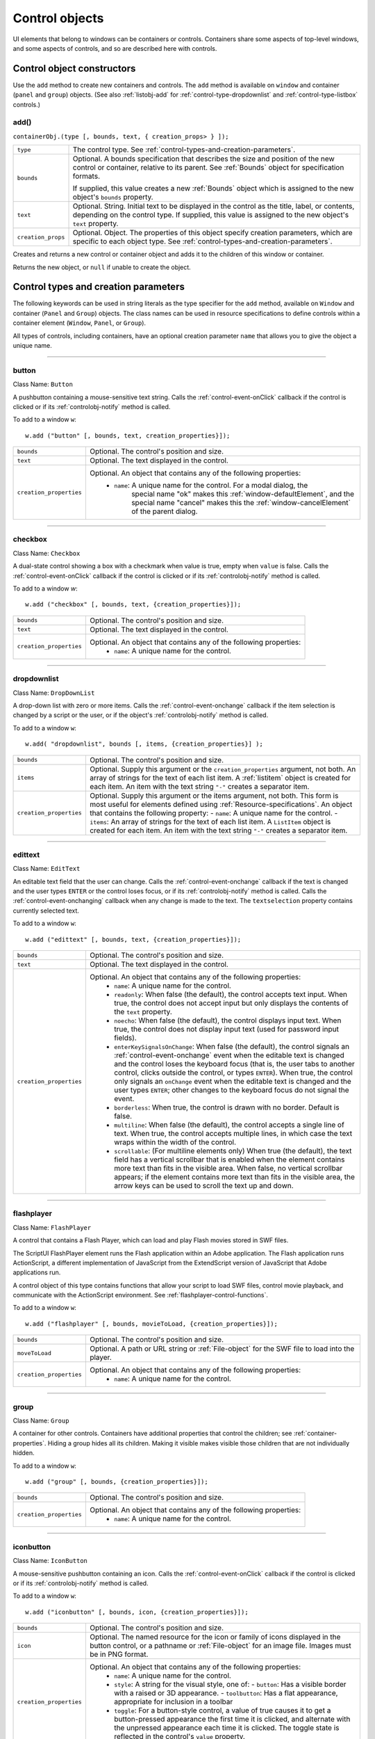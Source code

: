 .. _control-objects:

Control objects
===============
UI elements that belong to windows can be containers or controls. Containers
share some aspects of top-level windows, and some aspects of controls, and so
are described here with controls.

.. _control-object-constructors:

Control object constructors
---------------------------
Use the ``add`` method to create new containers and controls. The ``add`` method
is available on ``window`` and container (``panel`` and ``group``) objects.
(See also :ref:`listobj-add` for :ref:`control-type-dropdownlist` and :ref:`control-type-listbox` controls.)

add()
*****
``containerObj.(type [, bounds, text, { creation_props> } ]);``

==================  ============================================================================
``type``            The control type. See :ref:`control-types-and-creation-parameters`.
``bounds``          Optional. A bounds specification that describes the size and
                    position of the new control or container, relative to its parent.
                    See :ref:`Bounds` object for specification formats.

                    If supplied, this value creates a new :ref:`Bounds` object which is assigned
                    to the new object's ``bounds`` property.
``text``            Optional. String. Initial text to be displayed in the control as the
                    title, label, or contents, depending on the control type. If supplied, this
                    value is assigned to the new object's ``text`` property.
``creation_props``  Optional. Object. The properties of this object specify
                    creation parameters, which are specific to each object type. See
                    :ref:`control-types-and-creation-parameters`.
==================  ============================================================================

Creates and returns a new control or container object and adds it to the
children of this window or container.

Returns the new object, or ``null`` if unable to create the object.

.. _control-types-and-creation-parameters:

Control types and creation parameters
-------------------------------------
The following keywords can be used in string literals as the type specifier for
the ``add`` method, available on
``Window`` and container (``Panel`` and ``Group``) objects. The class names can
be used in resource specifications to define controls within a container element
(``Window``, ``Panel``, or ``Group``).

All types of controls, including containers, have an optional creation parameter ``name``
that allows you to give the object a unique name.

--------------------------------------------------------------------------------

.. _control-type-button:

button
******
Class Name: ``Button``

A pushbutton containing a mouse-sensitive text string. Calls the
:ref:`control-event-onClick` callback if the control is clicked or if its
:ref:`controlobj-notify` method is called.

To add to a window ``w``::

  w.add ("button" [, bounds, text, creation_properties}]);

=======================  ======================================================================================
``bounds``               Optional. The control's position and size.
``text``                 Optional. The text displayed in the control.
``creation_properties``  Optional. An object that contains any of the following properties:
                           - ``name``: A unique name for the control. For a modal dialog, the
                                       special name "ok" makes this :ref:`window-defaultElement`, and the
                                       special name "cancel" makes this the :ref:`window-cancelElement` of the
                                       parent dialog.
=======================  ======================================================================================

--------------------------------------------------------------------------------

.. _control-type-checkbox:

checkbox
********
Class Name: ``Checkbox``

A dual-state control showing a box with a checkmark when value is
true, empty when ``value`` is false. Calls the :ref:`control-event-onClick` callback if the
control is clicked or if its :ref:`controlobj-notify` method is called.

To add to a window `w`::

  w.add ("checkbox" [, bounds, text, {creation_properties}]);

=======================  ======================================================================================
``bounds``               Optional. The control's position and size.
``text``                 Optional. The text displayed in the control.
``creation_properties``  Optional. An object that contains any of the following properties:
                           - ``name``: A unique name for the control.
=======================  ======================================================================================

--------------------------------------------------------------------------------

.. _control-type-dropdownlist:

dropdownlist
************
Class Name: ``DropDownList``

A drop-down list with zero or more items. Calls the :ref:`control-event-onchange`
callback if the item selection is changed by a script or the user, or if
the object's :ref:`controlobj-notify` method is called.

To add to a window ``w``::

  w.add( "dropdownlist", bounds [, items, {creation_properties}] );

=======================  ======================================================================================
``bounds``               Optional. The control's position and size.
``items``                Optional. Supply this argument or the
                         ``creation_properties`` argument, not both. An array of strings
                         for the text of each list item.
                         A :ref:`listitem` object is created for each item.
                         An item with the text string ``"-"`` creates a separator item.
``creation_properties``  Optional. Supply this argument or the items argument, not both. This form is most useful
                         for elements defined using :ref:`Resource-specifications`.
                         An object that contains the following property:
                         - ``name``: A unique name for the control.
                         - ``items``: An array of strings for the text of each list item. A
                         ``ListItem`` object is created for each item. An item with the
                         text string ``"-"`` creates a separator item.
=======================  ======================================================================================

--------------------------------------------------------------------------------

.. _control-type-edittext:

edittext
********
Class Name: ``EditText``

An editable text field that the user can change. Calls the :ref:`control-event-onchange`
callback if the text is changed and the user types ``ENTER`` or the control
loses focus, or if its :ref:`controlobj-notify` method is called. Calls the :ref:`control-event-onchanging`
callback when any change is made to the text. The ``textselection``
property contains currently selected text.

To add to a window ``w``::

  w.add ("edittext" [, bounds, text, {creation_properties}]);

=======================  ======================================================================================
``bounds``               Optional. The control's position and size.
``text``                 Optional. The text displayed in the control.
``creation_properties``  Optional. An object that contains any of the following properties:
                           - ``name``: A unique name for the control.
                           - ``readonly``: When false (the default), the control accepts text
                             input. When true, the control does not accept input but only
                             displays the contents of the ``text`` property.
                           - ``noecho``: When false (the default), the control displays input
                             text. When true, the control does not display input text
                             (used for password input fields).
                           - ``enterKeySignalsOnChange``: When false (the default), the
                             control signals an :ref:`control-event-onchange` event when the editable text is
                             changed and the control loses the keyboard focus (that is,
                             the user tabs to another control, clicks outside the control, or
                             types ``ENTER``). When true, the control only signals an
                             ``onChange`` event when the editable text is changed and the
                             user types ``ENTER``; other changes to the keyboard focus do
                             not signal the event.
                           - ``borderless``: When true, the control is drawn with no
                             border. Default is false.
                           - ``multiline``: When false (the default), the control accepts a
                             single line of text. When true, the control accepts multiple
                             lines, in which case the text wraps within the width of the
                             control.
                           - ``scrollable``: (For multiline elements only) When true (the
                             default), the text field has a vertical scrollbar that is enabled
                             when the element contains more text than fits in the visible
                             area. When false, no vertical scrollbar appears; if the element
                             contains more text than fits in the visible area, the arrow
                             keys can be used to scroll the text up and down.
=======================  ======================================================================================

--------------------------------------------------------------------------------

.. _control-type-flashplayer:

flashplayer
***********
Class Name: ``FlashPlayer``

A control that contains a Flash Player, which can load and play Flash
movies stored in SWF files.

The ScriptUI FlashPlayer element runs the Flash application within an
Adobe application. The Flash application runs ActionScript, a
different implementation of JavaScript from the ExtendScript
version of JavaScript that Adobe applications run.

A control object of this type contains functions that allow your script
to load SWF files, control movie playback, and communicate with the
ActionScript environment. See :ref:`flashplayer-control-functions`.

To add to a window ``w``::

  w.add ("flashplayer" [, bounds, movieToLoad, {creation_properties}]);

=======================  ======================================================================================
``bounds``               Optional. The control's position and size.
``moveToLoad``           Optional. A path or URL string or :ref:`File-object` for the SWF file to load into the player.
``creation_properties``  Optional. An object that contains any of the following properties:
                           - ``name``: A unique name for the control.
=======================  ======================================================================================

--------------------------------------------------------------------------------

.. _control-type-group:

group
*****
Class Name: ``Group``

A container for other controls. Containers have additional properties
that control the children; see :ref:`container-properties`.
Hiding a group hides all its children. Making it visible makes visible
those children that are not individually hidden.

To add to a window ``w``::

  w.add ("group" [, bounds, {creation_properties}]);

=======================  ==================================================================
``bounds``               Optional. The control's position and size.
``creation_properties``  Optional. An object that contains any of the following properties:
                           - ``name``: A unique name for the control.
=======================  ==================================================================

--------------------------------------------------------------------------------

.. _control-type-iconbutton:

iconbutton
**********
Class Name: ``IconButton``

A mouse-sensitive pushbutton containing an icon. Calls the :ref:`control-event-onClick`
callback if the control is clicked or if its :ref:`controlobj-notify` method is called.

To add to a window ``w``::

  w.add ("iconbutton" [, bounds, icon, {creation_properties}]);

=======================  ======================================================================================
``bounds``               Optional. The control's position and size.
``icon``                 Optional. The named resource for the icon or family of
                         icons displayed in the button control, or a pathname or :ref:`File-object`
                         for an image file. Images must be in PNG format.
``creation_properties``  Optional. An object that contains any of the following properties:
                           - ``name``: A unique name for the control.
                           - ``style``: A string for the visual style, one of:
                             - ``button``: Has a visible border with a raised or 3D appearance.
                             - ``toolbutton``: Has a flat appearance, appropriate for inclusion in a toolbar
                           - ``toggle``: For a button-style control, a value of true causes it
                             to get a button-pressed appearance the first time it is
                             clicked, and alternate with the unpressed appearance each
                             time it is clicked. The toggle state is reflected in the control's
                             ``value`` property.
=======================  ======================================================================================

--------------------------------------------------------------------------------

.. _control-type-image:

image
*****
Class Name: ``Image``

Displays an icon or image.

To add to a window ``w``::

  w.add ("image" [, bounds, icon, {creation_properties}]);

=======================  ======================================================================================
``bounds``               Optional. The control's position and size.
``icon``                 Optional. The named resource for the icon or family of
                         icons displayed in the button control, or a pathname or :ref:`File-object`
                         for an image file. Images must be in PNG format.
``creation_properties``  Optional. An object that contains the following properties:
                           - ``name``: A unique name for the control.
=======================  ======================================================================================

--------------------------------------------------------------------------------

.. _control-type-item:

item
****
Class Name: ``Array of ListItem``

The choice items in a list box or drop-down list. The objects are
created when items are specified on creation of the parent list
object, or afterward using the list control's :ref:`listobj-add` method.

Items in a drop-down list can be of type ``separator``, in which case
they cannot be selected, and are shown as a horizontal line.

Item objects have these properties which are not found in other
controls:

- :ref:`controlobj-checked`
- :ref:`controlobj-expanded`
- :ref:`controlobj-image`
- :ref:`controlobj-index`
- :ref:`controlobj-selected`

--------------------------------------------------------------------------------

.. _control-type-listbox:

listbox
*******
Class Name: ``ListBox``

A list box with zero or more items. Calls the :ref:`control-event-onChange` callback if the
item selection is changed by a script or the user, or if the object's
:ref:`controlobj-notify` method is called. A double click on an item selects that item
and calls the :ref:`control-event-ondoubleclick` callback.

To add to a window ``w``::

  w.add ("listbox", bounds [, items, {creation_properties}]);

=======================  ======================================================================================
``bounds``               Optional. The control's position and size.
``items``                Optional. An array of strings for the text of each list item.
                         A :ref:`listitem` object is created for each item. Supply this argument,
                         or the items property in ``creation_properties``, not both.
``creation_properties``  Optional. An object that contains any of the following properties:
                           - ``name``: A unique name for the control.
                           - ``multiselect``: When false (the default), only one item can be
                           - ``selected``. When true, multiple items can be selected.
                           - ``items``: An array of strings for the text of each list item. A
                             :ref:`listitem` object is created for each item. An item with the
                             text string ``"-"`` creates a separator item. Supply this
                             property, or the ``items`` argument, not both. This form is most
                             useful for elements defined using :ref:`Resource-specifications`.
                           - ``numberOfColumns``: A number of columns in which to display
                             the items; default is 1. When there are multiple columns,
                             each :ref:`listitem` object represents a single selectable row. Its
                             :ref:`controlobj-text` and :ref:`controlobj-image` values supply the label
                             for the first column, and the ``controlobj-subitems`` property specifies
                             labels for additional columns.
                           - ``showHeaders``: True to display column titles.
                           - ``columnWidths``: An array of numbers for the preferred width
                             in pixels of each column.
                           - ``columnTitles``: A corresponding array of strings for the title
                             of each column, to be shown if ``showHeaders`` is true.
=======================  ======================================================================================

--------------------------------------------------------------------------------

.. _control-type-panel:

panel
*****
Class Name: ``Panel``

A container for other types of controls, with an optional frame.
Containers have additional properties that control the children; see
:ref:`container-properties`. Hiding a panel hides all its
children. Making it visible makes visible those children that are not
individually hidden.

To add to a window ``w``::

  w.add ("panel" [, bounds, text, {creation_properties}]);

=======================  ==================================================================
``bounds``               Optional. The element's position and size.
                         A panel whose width is 0 appears as a vertical line.
                         A panel whose height is 0 appears as a horizontal line.
``text``                 Optional. The text displayed in the border of the panel.
``creation_properties``  Optional. An object that contains any of the following properties:
                           - ``name``: A unique name for the control.
                           - ``borderStyle``: A string that specifies the appearance of the
                             border drawn around the panel. One of ``black``, ``etched``,
                             ``gray``, ``raised`` or ``sunken``. Default is ``etched``.
                           - ``subPanelCoordinates``: When true, this panel automatically
                             adjusts the positions of its children for compatability with
                             Photoshop CS. Default is false, meaning that the panel does
                             not adjust the positions of its children, even if the parent
                             window has automatic adjustment enabled.
=======================  ==================================================================

.. _control-type-progressbar:

progressbar
***********
Class Name: ``Progressbar``

A horizontal rectangle that shows progress of an operation. All
``progressbar`` controls have a horizontal orientation. The ``value``
property contains the current position of the progress indicator; the
default is 0. There is a ``minvalue`` property, but it is always 0; attempts
to set it to a different value are silently ignored.

To add to a window ``w``::

  w.add ("progressbar" [, bounds, value, minvalue, maxvalue, creation_properties}]);

=======================  =======================================================================
``bounds``               Optional. The control's position and size.
``value``                Optional. The initial position of the progress indicator. Default is 0.
``minvalue``             Optional. The minimum value that the ``value``
                         property can be set to. Default is 0. Together with ``maxvalue``,
                         defines the range.
``maxvalue``             Optional. The maximum value that the ``value``
                         property can be set to. Default is 100. Together with ``minvalue``,
                         defines the range.
``creation_properties``  Optional. An object that contains the following property:
                           - ``name``: A unique name for the control.
=======================  =======================================================================

--------------------------------------------------------------------------------

.. _control-type-radiobutton:

radiobutton
***********
Class Name: ``RadioButton``

A dual-state control, grouped with other radiobuttons, of which only
one can be in the selected state. Shows the selected state when
``value`` is true, empty when value is false. Calls the :ref:`control-event-onClick`
callback if the control is clicked or if its :ref:`controlobj-notify` method
is called.

All radiobuttons in a group must be created sequentially, with no
intervening creation of other element types. Only one ``radiobutton``
in a group can be set at a time; setting a different ``radiobutton``
unsets the original one.

To add to a window ``w``::

  w.add ("radiobutton" [, bounds, text, {creation_properties}]);

=======================  ==================================================================
``bounds``               Optional. The element's position and size.
``text``                 Optional. The text displayed in the control.
``creation_properties``  Optional. An object that contains any of the following properties:
                           - ``name``: A unique name for the control.
=======================  ==================================================================

--------------------------------------------------------------------------------

.. _control-type-scrollbar:

scrollbar
*********
Class Name: ``Scrollbar``

A scrollbar with a draggable scroll indicator and stepper buttons to
move the indicator. The ``scrollbar`` control has a horizontal
orientation if the ``width`` is greater than the ``height`` at creation time,
or vertical if its ``height`` is greater than its ``width``.

Calls the :ref:`control-event-onChange` callback after the position of the indicator is
changed or if its :ref:`controlobj-notify` method is called. Calls the :ref:`control-event-onchanging`
callback repeatedly while the user is moving the indicator.

=======================  =======================================================================
``value``                Contains the current position of the scrollbar's indicator
                         within the scrolling area, within the range of ``minvalue`` and ``maxvalue``.
``stepdelta``            Determines the scrolling unit for the up or down arrow. Default is 1.
``jumpdelta``            Determines the scrolling unit for a jump (as when the bar is clicked
                         outside the indicator or arrows); default is 20% of the range between
                         ``minvalue`` and ``maxvalue``.
=======================  =======================================================================

To add to a window ``w``::

  w.add ("scrollbar" [, bounds, value, minvalue, maxvalue, {creation_properties}]);

=======================  =======================================================================
``bounds``               Optional. The control's position and size.
``value``                Optional. The initial position of the scroll indicator. Default is 0.
``minvalue``             Optional. The minimum value that the ``value``
                         property can be set to. Default is 0. Together with ``maxvalue``,
                         defines the scrolling range.
``maxvalue``             Optional. The maximum value that the ``value``
                         property can be set to. Default is 100. Together with ``minvalue``,
                         defines the scrolling range.
``creation_properties``  Optional. An object that contains the following property:
                           - ``name``: A unique name for the control.
=======================  =======================================================================

--------------------------------------------------------------------------------

.. _control-type-slider:

slider
******
Class Name: ``Slider``

A slider with a moveable position indicator. All ``slider`` controls have
a horizontal orientation. Calls the :ref:`control-event-onChange` callback after the
position of the indicator is changed or if its :ref:`controlobj-notify` method is called.
Calls the onChanging callback repeatedly while the user is moving
the indicator.

The ``value`` property contains the current position of the indicator
within the range of ``minvalue`` and ``maxvalue``.

To add to a window ``w``::

  w.add ("slider" [, bounds, value, minvalue, maxvalue, {creation_properties}]);

=======================  =======================================================================
``bounds``               Optional. The control's position and size.
``value``                Optional. The initial position of the scroll indicator. Default is 0.
``minvalue``             Optional. The minimum value that the ``value``
                         property can be set to. Default is 0. Together with ``maxvalue``,
                         defines the range.
``maxvalue``             Optional. The maximum value that the ``value``
                         property can be set to. Default is 100. Together with ``minvalue``,
                         defines the range.
``creation_properties``  Optional. An object that contains the following property:
                           - ``name``: A unique name for the control.
=======================  =======================================================================

--------------------------------------------------------------------------------

.. _control-type-statictext:

statictext
**********
Class Name: ``StaticText``

A text field that the user cannot change.

To add to a window ``w``::

  w.add ("statictext" [, bounds, text, {creation_properties}]);

=======================  ==================================================================
``bounds``               Optional. The element's position and size.
``text``                 Optional. The text displayed in the control.
``creation_properties``  Optional. An object that contains any of the following properties:
                           - ``name``: A unique name for the control.
                           - ``multiline``: When false (the default), the control displays a
                             single line of text. When true, the control displays multiple
                             lines, in which case the text wraps within the width of the
                             control.
                           - ``scrolling``: When false (the default), the displayed text
                             cannot be scrolled. When true, the displayed text can be
                             vertically scrolled using scrollbars; this case implies
                             ``multiline`` is true.
                           - ``truncate``: If ``middle`` or ``end``, defines where to remove
                             characters from the text and replace them with an ellipsis if
                             the specified title does not fit within the space reserved for
                             it. If ``none``, and the text does not fit, characters are removed
                             from the end, without any replacement ellipsis character.
=======================  ==================================================================

--------------------------------------------------------------------------------

.. _control-type-tab:

tab
***
Class Name: ``Tab``

A container for other types of controls. Differs from a :ref:`control-type-panel` element
in that is must be a direct child of a :ref:`control-type-tabbedpanel` element, the title is
shown in the selection tab, and it does not have a script-definable
border. The currently active tab is the value of the parent's
``selection`` property.

Containers have additional properties that control the children; see
:ref:`container-properties`. Hiding a panel hides all its
children. Making it visible makes visible those children that are not
individually hidden.

To add a tab to a tabbed panel ``t`` in window ``w``::

  w.t.add ("tab" [, bounds, text, {creation_properties}]);

=======================  ==================================================================
``bounds``               Not used, pass ``undefined``. The size and position is determined by the parent.
``text``                 Optional. The text displayed in the tab.
``creation_properties``  Optional. An object that contains any of the following properties:
                           - ``name``: A unique name for the control.
=======================  ==================================================================

--------------------------------------------------------------------------------

.. _control-type-tabbedpanel:

tabbedpanel
***********
Class Name: ``TabbedPanel``

A container for selectable :ref:`control-type-tab` containers. Differs from a :ref:`control-type-panel`
element in that it can contain only :ref:`control-type-tab` elements as direct children.

Containers have additional properties that control the children; see
:ref:`container-properties`. Hiding a panel hides all its
children. Making it visible makes visible those children that are not
individually hidden.

The selected `tab` child is the value of the parent's ``selection``
property. One and only one of the ``tab`` children must be selected;
selecting one deselects the others. When the value of the ``selection``
property changes, either by a user selecting a different tab, or by a
script setting the property, the ``tabbedpanel`` receives an
ref:`control-event-onChange` notification.

To add to a window ``w``::

  w.add ("tabbedpanel" [, bounds, text, {creation_properties}]);

=======================  ==================================================================
``bounds``               Optional. The element's position and size. This determines the sizes
                         and positions of the tab children.
``text``                 Ignored.
``creation_properties``  Optional. An object that contains any of the following properties:
                           - ``name``: A unique name for the control.
=======================  ==================================================================

--------------------------------------------------------------------------------

.. _control-type-treeview:

treeview
********
Class Name: ``TreeView``

A hierarchical list whose items can contain child items. Items at any
level of the tree can be individually selected. Calls the :ref:`control-event-onChange`
callback if the item selection is changed by a script or the user, or if
the object's :ref:`controlobj-notify` method is called.

To add to a window ``w``::

  w.add ("treeview" [, bounds, items, {creation_properties}])

=======================  ======================================================================================
``bounds``               Optional. The control's position and size.
``items``                Optional. An array of strings for the text of each top-level
                         list item. A :ref:`listitem` object is created for each item. An item
                         with the type node can contain child items. Supply this
                         argument, or the ``items`` property in ``creation_properties``, not both.
``creation_properties``  Optional. An object that contains any of the following properties:
                           - ``name``: A unique name for the control.
                           - ``items``: An array of strings for the text of each top-level list
                             item. A :ref:`listitem` object is created for each item. An item
                             with the type ``node``` can contain child items. Supply this
                             property, or the ``items`` argument, not both. This form is most
                             useful for elements defined using :ref:`Resource-specifications`.
=======================  ======================================================================================

.. _control-object-properties:

Control object properties
-------------------------
The following table shows the properties of ScriptUI control elements. Some values apply only to controls
of particular types, as indicated. See Container properties for properties that apply to container elements
(controls of type panel, tabbedpanel, tab, and group).

--------------------------------------------------------------------------------

.. _controlobj-active:

active
*******
Type: ``Boolean``

When true, the object is active, false otherwise. Set to true to make a
given control or dialog active.

- A modal dialog that is visible is by definition the active dialog.
- An active palette is the front-most window.
- An active control is the one with focus-that is, the one that
  accepts keystrokes, or in the case of a :ref:`Button`, be selected when
  the user types ENTER in Windows, or presses the spacebar in Mac
  OS.

--------------------------------------------------------------------------------

.. _controlobj-alignment:

alignment
*********
Type: ``String or Array of 2 Strings``

Applies to child elements of a container. If defined, this value
overrides the ``alignChildren`` setting for the parent container.

For a single string value, allowed values depend on the ``orientation``
value in the parent container. For ``orientation = 'row'``:

  ======= ================
  top     center (default)
  bottom  fill
  ======= ================

For ``orientation = 'column'``:

  ======= ================
  left    center (default)
  right   fill
  ======= ================

For ``orientation = 'stack'``:

  ======= ================
  top     right
  bottom  center (default)
  left    fill
  ======= ================

For an array value, the first string element defines the horizontal
alignment and the second element defines the vertical alignment.
The horizontal alignment value must be one of ``left``, ``right``, ``center``
or ``fill``. The vertical alignment value must be one of ``top``, ``bottom``, ``center``,
or ``fill``.

Values are not case sensitive.

--------------------------------------------------------------------------------

.. _controlobj-bounds:

bounds
******
Type: ``Bounds``

A :ref:`Bounds` object describing the boundaries of the element, in screen
coordinates for Window elements, and parent-relative coordinates for
child elements (compare :ref:`controlobj-windowBounds`). For windows, the bounds
refer only to the window's content region.

Setting an element's ``size`` or ``location`` changes its ``bounds`` property,
and vice-versa.

--------------------------------------------------------------------------------

.. _controlobj-characters:

characters
**********
Type: ``Number``

Used by the :ref:`LayoutManager-object` to determine the default
:ref:`controlobj-preferredSize` for a :ref:`StaticText` or :ref:`EditText` control. The control will be made wide enough to display the given number of `X` characters in
the font used by the control. Setting this property is the best way to
reserve space in a control for a maximum number of characters to
display.

--------------------------------------------------------------------------------

.. _controlobj-checked:

checked
*******
Type: ``Boolean``

For :ref:`listitem` objects only. When true, the item is marked with the
platform-appropriate checkmark. When false, no checkmark is drawn,
but space is reserved for it in the left margin, so that the item lines up
with other checkable items. When ``undefined``, no space is reserved
for a checkmark.

--------------------------------------------------------------------------------

.. _controlobj-columns:

columns
*******
Type: ``Object``

For :ref:`control-type-listbox` objects only. A JavaScript object with two read-only
properties whose values are set by the creation parameters:

===================  ======================================================
``titles``           An array of column title strings, whose length matches
                     the number of columns specified at creation.
``preferredWidths``  An array of column widths, whose length
                     matches the number of columns specified at creation.
===================  ======================================================

--------------------------------------------------------------------------------

.. _controlobj-enabled:

enabled
*******
Type: ``Boolean``

When true, the control is enabled, meaning that it accepts input.
When false, control elements do not accept input, and all types of
elements have a dimmed appearance. A disabled :ref:`listitem` is not
selectable in a :ref:`control-type-listbox`, :ref:`control-type-dropdownlist` or :ref:`control-type-treeview` list.

--------------------------------------------------------------------------------

.. _controlobj-expanded:

expanded
********
Type: ``Boolean``

For :ref:`listitem` objects of type ``node`` in :ref:`control-type-treeview` list controls. When true,
the item is in the expanded state and its children are shown, when
false, it is collapsed and children are hidden.

--------------------------------------------------------------------------------

.. _controlobj-graphics:

graphics
********
Type: ``Object``

A :ref:`ScriptUIGraphics-object` that can be used to customize the control's
appearance, in response to the :ref:`control-event-ondraw` event.

--------------------------------------------------------------------------------

.. _controlobj-helpTip:

helpTip
*******
Type: ``String``

A brief help message (also called a *tool tip*) that is displayed in a small
floating window when the mouse cursor hovers over a user-interface
control element. Set to an empty string or ``null`` to remove help text.

--------------------------------------------------------------------------------

.. _controlobj-icon:

icon
****
Type: ``String or File``

Deprecated. Use :ref:`image` instead.

--------------------------------------------------------------------------------

.. _controlobj-image:

image
*****
Type: ``Object``

A :ref:`ScriptUIImage-object`, or the name of an icon resource, or the
pathname or :ref:`File-object` for a file that contains a platform-specific
image in PNG or JPEG format, or for a shortcut or alias to such a file.

- For an :ref:`IconButton`, the icon appears as the content of the button.
- For an :ref:`Image`, the image is the entire content of the image element.
- For a :ref:`listitem`, the image is displayed to the left of the text.

  If the parent is a multi-column :ref:`control-type-listbox`, this is the display image
  for the label in the first column, and labels for further columns are
  specified in the :ref:`controlobj-subitems` array.
  See :ref:`creating-multi-column-lists`.

--------------------------------------------------------------------------------

.. _controlobj-indent:

indent
******
Type: ``Number``

A number of pixels by which to indent the element during automatic
layout. Applies for ``column`` orientation and ``left`` alignment, or ``row``
orientation and ``top`` alignment.

--------------------------------------------------------------------------------

.. _controlobj-index:

index
*****
Type: ``Number``

For :ref:`listitem` objects only. The index of this item in the ``items``
collection of its parent list control. Read only.

--------------------------------------------------------------------------------

.. _controlobj-items:

items
*****
Type: ``Array of Object``

For a list object (:ref:`control-type-listbox`, :ref:`control-type-dropdownlist` or :ref:`control-type-treeview` list), a collection
of :ref:`listitem` objects for the items in the list. Access by 0-based index. To
obtain the number of items in the list, use ``items.length``. Read only.

--------------------------------------------------------------------------------

.. _controlobj-itemSize:

itemSize
********
Type: ``Dimension``

For a list object (:ref:`control-type-listbox`, :ref:`control-type-dropdownlist` or :ref:`control-type-treeview` list),
a :ref:`Dimension` object describing the width and height in pixels of each item in the
list. Used by auto-layout to determine the ``preferredSize`` of the list,
if not otherwise specified.

If not set explicitly, the size of each item is set to match the largest
height and width among all items in the list

--------------------------------------------------------------------------------

.. _controlobj-jumpdelta:

jumpdelta
*********
Type: ``Number``

The amount to increment or decrement a :ref:`Scrollbar` indicator's
position when the user clicks ahead or behind the moveable element.
Default is 20% of the range between the maxvalue and minvalue
property values.

--------------------------------------------------------------------------------

.. _controlobj-justify:

justify
*******
Type: ``String``

The justification of text in static text and edit text controls. One of:

- left (default)
- center
- right

.. note:: Justification only works if the value is set on creation, using a
  resource specification or creation parameters.

--------------------------------------------------------------------------------

.. _controlobj-location:

location
********
Type: ``Point``

A :ref:`Point` object describing the location of the element as an array, ``[x, y]``,
representing the coordinates of the upper left corner of the
element. These are screen coordinates for ``Window`` elements, and
parent-relative coordinates for other elements.

The ``location`` is defined as ``[bounds.x, bounds.y]``. Setting an
element's ``location`` changes its ``bounds`` property, and vice-versa. By
default, ``location`` is ``undefined`` until the parent container's layout
manager is invoked.

--------------------------------------------------------------------------------

.. _controlobj-maximumSize:

maximumSize
***********
Type: ``Dimension``

A :ref:`Dimension` object that specifies the maximum height and width for
an element.

The default is 50 pixels less than the screen size in each dimension. In
Windows, this can occupy the entire screen; you must define a ``maximumSize``
to be large enough for your intended usage.

--------------------------------------------------------------------------------

.. _controlobj-minimumSize:

minimumSize
***********
Type: ``Dimension``

A :ref:`Dimension` object that specifies the minimum height and width for
an element. Default is ``[0,0]``.

--------------------------------------------------------------------------------

.. _controlobj-maxvalue:

maxvalue
********
Type: ``Number``

The maximum value that the ``value`` property can have.

If ``maxvalue`` is reset less than ``value``, ``value`` is reset to ``maxvalue``.
If ``maxvalue`` is reset less than ``minvalue``, ``minvalue`` is reset to ``maxvalue``.

--------------------------------------------------------------------------------

.. _controlobj-minvalue:

minvalue
********
Type: ``Number``

The minimum value that the ``value`` property can have.

If ``minvalue`` is reset greater than ``value``, ``value`` is reset to ``minvalue``.
If ``minvalue`` is reset greater than ``maxvalue``, ``maxvalue`` is reset to ``minvalue``.

--------------------------------------------------------------------------------

.. _controlobj-parent:

parent
******
Type: ``Object``

The immediate parent object of this element. Read only.

--------------------------------------------------------------------------------

.. _controlobj-preferredSize:

preferredSize
*************
Type: ``Dimension``

A :ref:`Dimension` object used by layout managers to determine the best
size for each element. If not explicitly set by a script, value is
established by the user-interface framework in which ScriptUI is
employed, and is based on such attributes of the element as its text,
font, font size, icon size, and other user-interface framework-specific
attributes.

A script can explicitly set ``preferredSize`` before the layout manager
is invoked in order to establish an element size other than the default.
To set a specific value for only one dimension, specify the other
dimension as -1.

--------------------------------------------------------------------------------

.. _controlobj-properties:

properties
**********
Type: ``Object``

An object that contains one or more creation properties of the
element (properties used only when the element is created).

--------------------------------------------------------------------------------

.. _controlobj-selected:

selected
********
Type: ``Boolean``

For :ref:`listitem` objects only. When true, the item is part of the ``selection``
for its parent list. When false, the item is not selected. Set
to true to select this item in a single-selection list, or to add it to the
selection array for a multi-selection list.

--------------------------------------------------------------------------------

.. _controlobj-selection-listbox:

selection
*********
(For ListBox only)

Type: ``Array of ListItem``

For a :ref:`control-type-listbox`, an array of :ref:`listitem` objects for the current selection in a
multi-selection list. Setting this value causes the selected item to be
highlighted and to be scrolled into view if necessary. If no items are
selected, the value is ``null``. Set to ``null`` to deselect all items.

The value can also change because the user clicked or double-clicked
an item, or because an item was removed with :ref:`listobj-remove` or
:ref:`listobj-removeAll`. Whenever the value changes, the :ref:`control-event-onChange` callback is
called. If the value is changed by a double click, calls the
:ref:`control-event-ondoubleclick` callback.

You can set the value using the index of an item or an array of indices,
rather than object references. If set to an index value that is out of
range, the operation is ignored. When set with index values, the
property still returns object references.

- If you set the value to an array for a single-selection list, only the
  first item in the array is selected.
- If you set the value to a single item for a multi-selection list, that
  item is added to the current selection.

--------------------------------------------------------------------------------

.. _controlobj-selection:

selection
*********
(For DropDownList and TreeView only)

Type: ``ListItem``

For a :ref:`control-type-dropdownlist` or :ref:`control-type-treeview` list object, the currently selected
:ref:`listitem` object.

Setting this value causes the selected item to be highlighted and to
be scrolled into view if necessary. If no item is selected, the value is ``null``.
Set to ``null`` to deselect all items.

The value can also change because the user clicked on an item, or
because an item was removed with :ref:`listobj-remove` or :ref:`listobj-removeall`.
Whenever the value changes, the :ref:`control-event-onChange` callback is called.

You can set the value using the index of an item or an array of indices,
rather than object references. If set to an index value that is out of
range, the operation is ignored. When set with an index value, the
property still returns an object reference.

--------------------------------------------------------------------------------

.. _controlobj-shortcutKey:

shortcutKey
***********
Type: ``String``

The key sequence that invokes the :ref:`control-event-onshortcutkey` callback for this
element (in Windows only).

--------------------------------------------------------------------------------

.. _controlobj-size:

size
****
Type: ``Dimension``

A :ref:`Dimension` object that defines the actual dimensions of an element.
Initially ``undefined``, and unless explicitly set by a script, it is defined
by a ``LayoutManager``.

Although a script can explicitly set size before the layout manager is
invoked to establish an element size other than the ``preferredSize``
or the default size, this is not recommended.

Defined as ``[bounds.width, bounds.height]``. Setting an element's
size changes its ``bounds`` property, and vice-versa.

--------------------------------------------------------------------------------

.. _controlobj-stepdelta:

stepdelta
*********
Type: ``Number``

The amount by which to increment or decrement a :ref:`Scrollbar`
element's position when the user clicks a stepper button.

--------------------------------------------------------------------------------

.. _controlobj-subitems:

subitems
********
Type: ``Array``

For :ref:`listitem` objects only. When the parent is a multi-column :ref:`control-type-listbox`,
the :ref:`ListItem.text <controlobj-text>` and :ref:`ListItem.image <controlobj-image>`
values describe the label in the first column, and this specifies additional
labels for that row in the remaining columns.

This contains an array of JavaScript objects, whose length is one less
than the number of columns. Each member specifies a label in the
corresponding column, with the first member (``subitems[0]``)
describing the label in the second column.

Each object has two properties, of which one or both can be supplied:

=========  ============================================
``text``   A localizable display string for this label.
``image``  An Image object for this label.
=========  ============================================

--------------------------------------------------------------------------------

.. _controlobj-text:

text
****
Type: ``String``

The title, label, or displayed text. Ignored for containers of type ``group``.
For controls, the meaning depends on the control type. Buttons use
the ``text`` as a label, for example, while edit fields use the text to
access the content.

For :ref:`listitem` objects, this is the display string for the list choice. If the
parent is a multi-column list box, this is the display string for the label
in the first column, and labels for further columns are specified in the
:ref:`controlobj-subitems` array. See :ref:`creating-multi-column-lists`.

This is a localizable string: see :ref:`localization-in-scriptui-objects`.

--------------------------------------------------------------------------------

.. _controlobj-textselection:

textselection
*************
Type: ``String``

The currently selected text in a control that displays text, or the empty
string if there is no text selected.

Setting the value replaces the current text selection and modifies the
value of the ``text`` property. If there is no current selection, inserts the
new value into the ``text`` string at the current insertion point. The
``textselection`` value is reset to an empty string after it modifies the
``text`` value.

.. note:: Setting the ``textselection`` property before the edittext
  control's parent Window exists is an undefined operation.

--------------------------------------------------------------------------------

.. _controlobj-title:

title
*****
Type: ``String``

For a :ref:`control-type-dropdownlist`, :ref:`FlashPlayer`, :ref:`IconButton`, :ref:`Image`,
or :ref:`control-type-tabbedpanel` only, a text label for the element. The title can appear
to the left or right of the element, or above or below it, or you can superimpose
the title over the center of the element. The placement is controlled by
the :ref:`controlobj-titlelayout` value.

--------------------------------------------------------------------------------

.. _controlobj-titlelayout:

titleLayout
***********
``Object``


For a :ref:`control-type-dropdownlist`, :ref:`FlashPlayer`, :ref:`IconButton`, :ref:`Image`,
or :ref:`control-type-tabbedpanel` with a title value, the way the text label is shown in
relation to the element. A JavaScript object with these properties:

==============  ========================================================================
``alignment``   The position of the title relative to the element, an
                array of [horizontal_alignment, vertical_alignment]. For possible
                alignment values, see :ref:`controlobj-alignment`. Note that ``fill`` is
                not a valid alignment value for either horizontal or vertical
                alignment in this context.
``characters``  A number; if 1 or greater, reserves a title width
                wide enough to hold the specified number of "X" characters in
                the font for this element. If 0, the title width is calculated based
                on the value of the ``title`` property during layout operations.
``spacing``     A number; 0 or greater. The number of pixels
                separating the title from the element.
``margins``     An array of numbers, ``[left, top, right, bottom]``
                for the number of pixels separating each edge of an element and
                the visible content within that element. This overrides the default
                margins.
``justify``     One of ``'left'``, ``'center'``, or ``'right'``, how to justify
                the text when the space allocated for the title width is greater
                than the actual width of the text.
``truncate``    If ``'middle'`` or ``'end'``, defines where to remove
                characters from the text and replace them with an ellipsis (…) if
                the specified title does not fit within the space reserved for it. If
                ``'none'``, and the text does not fit, characters are removed from
                the end, without any replacement ellipsis character.
==============  ========================================================================

--------------------------------------------------------------------------------

.. _controlobj-type:

type
****
Type: ``String``

Contains the type name of the element, as specified on creation.

- For ``Window`` objects, one of the type names window, palette, or dialog.
- For ``controls``, the type of the control, as specified in the add method that
  created it.

Read only.

--------------------------------------------------------------------------------

.. _controlobj-value-boolean:

value
*****
Type: ``Boolean``

For a :ref:`Checkbox` or :ref:`RadioButton`, true if the control is in the
selected or set state, false if it is not.

--------------------------------------------------------------------------------

.. _controlobj-value-number:

value
*****
Type: ``Number``

For a :ref:`Scrollbar` or :ref:`Slider`, the current position of the indicator.
If set to a value outside the range specified by minvalue and maxvalue, it is
automatically reset to the closest boundary.

--------------------------------------------------------------------------------

.. _controlobj-visible:

visible
*******
Type: ``Boolean``

When true, the element is shown, when false it is hidden.

When a container is hidden, its children are also hidden, but they
retain their own visibility values, and are shown or hidden accordingly
when the parent is next shown.

--------------------------------------------------------------------------------

.. _controlobj-window:

window
******
Type: ``Window``

The :ref:`Window-object` that contains this control. Read only.

--------------------------------------------------------------------------------

.. _controlobj-windowBounds:

windowBounds
************
Type: ``Bounds``

A :ref:`Bounds` object that contains the bounds of this control in the
containing window's coordinates. Compare :ref:`bounds`, in which
coordinates are relative to the immediate parent container. Read only.

--------------------------------------------------------------------------------

.. _controlobj-function_name:

function_name
*************
Type: ``Function``

For the :ref:`FlashPlayer` control, a function definition for a callback from
the Flash ActionScript environment.

There are no special naming requirements, but the function must
take and return only the supported data types:

======= =========
Number  undefined
String  Object
Boolean Array
Null
======= =========

.. note:: The ActionScript ``class`` and ``date`` objects are not supported as
  parameter values.

--------------------------------------------------------------------------------

.. _control-object-functions:

Control object functions
------------------------
The following table shows the methods defined for each element type, and for specific control types as
indicated.

--------------------------------------------------------------------------------

.. _controlobj-addeventlistener:

addEventListener()
******************
``controlObj.addEventListener(eventName, handler, capturePhase);``

================  =====================================================================================
``eventName``     The event name string. Predefined event names include:

                    +-----------+------------+--------------------+
                    | change    | changing   |                    |
                    +-----------+------------+--------------------+
                    | move      | moving     |                    |
                    +-----------+------------+--------------------+
                    | resize    | resizing   |                    |
                    +-----------+------------+--------------------+
                    | show      | enterKey   |                    |
                    +-----------+------------+--------------------+
                    | focus     | blur       |                    |
                    +-----------+------------+--------------------+
                    | mousedown | mouseup    |                    |
                    +-----------+------------+--------------------+
                    | mousemove | mouseover  | mouseout           |
                    +-----------+------------+--------------------+
                    | keyup     | keydown    |                    |
                    +-----------+------------+--------------------+
                    | click (detail = 1 for single, 2 for double) |
                    +-----------+------------+--------------------+

``handler``       The function to register for the specified event in this target. This can be the name
                  of a function defined in the extension, or a locally defined handler function to be
                  executed when the event occurs.

                  A handler function takes one argument, an object of the UIEvent base class. See
                  :ref:`registering-event-listeners-for-windows-or-controls`.

``capturePhase``  Optional. When true, the handler is called only in the capturing phase of the event
                  propagation. Default is false, meaning that the handler is called in the bubbling
                  phase if this object is an ancestor of the target, or in the at-target phase if this
                  object is itself the target.
================  =====================================================================================

Registers an event handler for a particular type of event occurring in this control.

Returns undefined.

--------------------------------------------------------------------------------

.. _controlobj-dispatchEvent:

dispatchEvent()
***************
``controlObj.dispatchEvent (eventObj)``

============  ====================================
``eventObj``  An object of the UIEvent base class.
============  ====================================

Simulates the occurrence of an event in this target. A script can create an event
object for a specific event, using :ref:`ScriptUI-events-createEvent`, and pass
it to this method to start the event propagation for the event.

Returns false if any of the registered listeners that handled the event called
the event object's :ref:`eventobj-preventDefault` method, true otherwise.

--------------------------------------------------------------------------------

.. _controlobj-hide:

hide()
******
``controlObj.hide()``

Hides this container or control. When a window or container is hidden, its
children are also hidden, but when it is shown again, the children retain their
own visibility states.

Returns ``undefined``.

--------------------------------------------------------------------------------

.. _controlobj-notify:

notify()
********
``controlObj.notify([event])``

=========  ================================================================
``event``  Optional. The name of the control event handler to call. One of:
             - ``onClick``
             - ``onChange``
             - ``onChanging``

           By default, simulates the :ref:`control-event-onChange` event for
           an :ref:`EditText` control, an :ref:`control-event-onClick` event
           for controls that support that event.
=========  ================================================================

Sends a notification message, simulating the specified user interaction event.

Returns ``undefined``.

--------------------------------------------------------------------------------

.. _controlobj-removeEventListener:

removeEventListener()
*********************
``controlbj.removeEventListener (eventName, handler[, capturePhase]);``

================  =======================================================================
``eventName``     The event name string.
``handler``       The function that was registered to handle the event.
``capturePhase``  Optional. Whether the handler was to respond only in the capture phase.
================  =======================================================================

Unregisters an event handler for a particular type of event occurring in this control. All arguments
must be identical to those that were used to register the event handler.

Returns ``undefined``.

--------------------------------------------------------------------------------

.. _controlobj-show:

show()
******
``controlObj.show()``

Shows this container or control. When a window or container is hidden, its children
are also hidden, but when it is shown again, the children retain their own
visibility states.

Returns ``undefined``.

--------------------------------------------------------------------------------

.. _controlobj-toString:

toString()
**********
``listItemObj.toString()``

For :ref:`listitem` controls only. Retrieves the value of this item's text
property as a string.

Returns a String.

--------------------------------------------------------------------------------

.. _controlobj-valueOf:

valueOf()
*********
``listItemObj.valueOf()``

For :ref:`listitem` controls only. Retrieves the index number of this item in
the parent list's items array.

Returns a Number.

List control object functions
-----------------------------
The following table shows the methods defined for list objects only.

--------------------------------------------------------------------------------

.. _listobj-add:

add()
*****
``listObj.add (type, text[, index])``

=========  ============================================================================================
``type``   The type of item to add. One of:
             - ``item``: A basic, selectable item with a text label.
             - ``separator``: A separator. For dropdownlist controls only. In this case, the text value
               is ignored, and the method returns null.
``text``   The localizable text label for the item.
``index``  Optional. The index into the current item list after which this item is inserted. If not
           supplied, or greater than the current list length, the new item is added at the end.
=========  ============================================================================================

For list objects (:ref:`control-type-listbox`, :ref:`control-type-dropdownlist` or :ref:`control-type-treeview`) only.
Adds an ``item`` to the items array at the given index.

Returns the ``item`` control object for ``type = 'item'``, or ``null`` for
``type = 'separator'``.

--------------------------------------------------------------------------------

.. _listobj-find:

find()
******
``listObj.find(text)``

text

The text of the item to find.

For list objects (:ref:`control-type-listbox`, :ref:`control-type-dropdownlist` or :ref:`control-type-treeview`) only.
Looks in this object's ``items`` array for an item object with the given ``text``
value.

Returns the ``item`` object if found; otherwise, returns ``null``.

--------------------------------------------------------------------------------

.. _listobj-remove:

remove()
********
``containerObj.remove(index)``
``containerObj.remove(text)``
``containerObj.remove(child)``

=========  ====================================================================================================
``index``  The item or child to remove, specified by 0-based index, ``text`` value, or as a ``control`` object.
``text``
``child``
=========  ====================================================================================================

For containers (:ref:`control-type-panel`, :ref:`control-type-group`), removes the specified child control from
the container's ``children`` array.

For list objects (:ref:`control-type-listbox`, :ref:`control-type-dropdownlist` or :ref:`control-type-treeview`) only, removes the specified item from this
object's items array. No error results if the item does not exist.

Returns ``undefined``.

--------------------------------------------------------------------------------

.. _listobj-removeAll:

removeAll()
***********
``listObj.removeAll()``

For list objects (:ref:`control-type-listbox`, :ref:`control-type-dropdownlist` or :ref:`control-type-treeview`) only.
Removes all items from the object's ``items`` array.

Returns ``undefined``.

--------------------------------------------------------------------------------

.. _listobj-revealItem:

revealItem()
************
``listObj.revealItem(item)``

========  ==============================================
``item``  The item or child to reveal, a control object.
========  ==============================================

For :ref:`control-type-listbox` only. Scrolls the list to make the specified item visible,
if necessary.

Returns ``undefined``.

.. _flashplayer-control-functions:

FlashPlayer control functions
-----------------------------
These functions apply only to controls of type flashplayer.

.. note:: There are limitations on how these functions can be used to control
  playback of Flash movies:

  - Do not use :ref:`flashplayerobj-stopMovie` and :ref:`flashplayerobj-playMovie` to suspend and subsequently
    resume or restart an SWF file produced by Flex™.
  - The :ref:`flashplayerobj-stopMovie` and :ref:`flashplayerobj-playMovie` sequence does not make sense
    for some SWF files produced by Flash Authoring, depending on the exact details
    of how they were implemented. The sequence may not correctly reset the file to
    the initial state (when the ``rewind`` argument to :ref:`flashplayerobj-playMovie` is
    true) nor suspend then resume the execution of the file (when ``rewind`` is false).
  - Using :ref:`flashplayerobj-stopMovie` from the player's hosting environment has no effect
    on an SWF file playing in a ScriptUI Flash Player element. It is, however,
    possible to produce an SWF using Flash Authoring that can stop itself in
    response to user interaction.
  - Do not call :ref:`flashplayerobj-playMovie` when an SWF file is already playing.

--------------------------------------------------------------------------------

.. _flashplayerobj-invokePlayerFunction:

invokePlayerFunction()
**********************
``flashPlayerObj.invokePlayerFunction(fnName, [arg1[,…argN]] )``

==========  ==============================================================================
``fnName``  String. The name of a Flash ActionScript function that has been
            registered with the ExternalInterface object by the currently loaded SWF file;
            see :ref:`calling-actionscript-functions-from-a-scriptui-script`.
``args``    Optional. One or more arguments to pass through to the function, of
            these types:
            - ``Array``
            - ``Boolean``
            - ``Null``
            - ``Number``
            - ``Object``
            - ``String``
            - ``undefined``
==========  ==============================================================================


Invokes an ActionScript function defined in the Flash application.

Returns the result of the invoked function, which must be one of the allowed types. The ActionScript
``class`` and ``date`` objects are not supported as return values.

--------------------------------------------------------------------------------

.. _flashplayerobj-loadMovie:

loadMovie()
***********
``flashPlayerObj.loadMovie(file)``

========  ========================================
``file``  The :ref:`File-object` for the SWF file.
========  ========================================

Loads a movie into the Flash Player, and begins playing it. If you do not specify an associated movie file
when creating the control, you must use this function to load one.

Returns ``undefined``.

--------------------------------------------------------------------------------

.. _flashplayerobj-playMovie:

playMovie()
***********
``flashPlayerObj.playMovie(rewind)``

==========  ==============================================================
``rewind``  When true, restarts the movie from the beginning;
            otherwise, starts playing from the point where it was stopped.
==========  ==============================================================

Restarts a movie that has been stopped.

.. note:: Do not call when a movie is currently playing.

Returns ``undefined``.

--------------------------------------------------------------------------------

.. _flashplayerobj-stopMovie:

stopMovie()
***********
``flashPlayerObj.stopMovie()``

Halts playback of the current movie.

.. note:: Does not work when called from the player's hosting environment.

Returns ``undefined``.

.. _control-event-handling-callbacks:

Control event-handling callbacks
--------------------------------
The following events are signalled in certain types of controls. To handle the event, define a function with
the corresponding name in the control object. Handler functions take no arguments and have no
expected return values; see :ref:`defining-behavior-with-event-callbacks-and-listeners`.

--------------------------------------------------------------------------------

.. _control-event-onactivate:

onActivate
**********
Called when the user gives a control the keyboard focus by clicking it or
tabbing into it.

--------------------------------------------------------------------------------

.. _control-event-onclick:

onClick
*******
Called when the user clicks one of the following control types:

=============== ==================
:ref:`Button`   :ref:`IconButton`
:ref:`Checkbox` :ref:`RadioButton`
=============== ==================

--------------------------------------------------------------------------------

.. _control-event-onchange:

onChange
********

Called when the user finishes making a change in one of the following control
types:

================================  ================
:ref:`control-type-dropdownlist`  :ref:`Scrollbar`
:ref:`EditText`                   :ref:`Slider`
:ref:`control-type-listbox`       :ref:`control-type-treeview`
================================  ================

- For an :ref:`EditText` control, called only when the change is complete-that is, when
  focus moves to another control, or the user types ``ENTER``. The exact behavior
  depends on the creation parameter ``enterKeySignalsOnChange``; see the
  :ref:`edittext <control-type-edittext>` description.
- For a :ref:`Slider` or :ref:`Scrollbar`, called when the user has finished
  dragging the position marker or has clicked the control.
- For a :ref:`control-type-listbox`, :ref:`control-type-dropdownlist` or :ref:`control-type-treeview` control, called
  whenever the selection property changes. This can happen when a script sets the
  property directly or removes a selected item from the list, or when the user
  changes the selection.

--------------------------------------------------------------------------------

.. _control-event-onchanging:

onChanging
**********
Called for each incremental change in one of the following control types:

=============== ================ =============
:ref:`EditText` :ref:`Scrollbar` :ref:`Slider`
=============== ================ =============

- For an :ref:`EditText` control, called for each keypress while the control has focus.
- For a :ref:`Slider` or :ref:`Scrollbar`, called for any motion of the position marker.

--------------------------------------------------------------------------------

.. _control-event-oncollapse:

onCollapse
**********
Called when the user collapses (closes) a node in a :ref:`control-type-treeview` control.
The parameter to this function is the :ref:`listitem` node object that was
collapsed.

--------------------------------------------------------------------------------

.. _control-event-ondeactivate:

onDeactivate
************
Called when the user removes keyboard focus from a previously active control by
clicking outside it or tabbing out of it.

--------------------------------------------------------------------------------

.. _control-event-ondoubleclick:

onDoubleClick
*************
Called when the user double clicks an item in a :ref:`control-type-listbox` control.
The list's ``selection`` property is set to the clicked item.

--------------------------------------------------------------------------------

.. _control-event-ondraw:

onDraw
******
Called when a container or control is about to be drawn. Allows the script to modify
or control the appearance, using the control's associated :ref:`ScriptUIGraphics-object`.
Handler takes one argument, a :ref:`DrawState-object`.

--------------------------------------------------------------------------------

.. _control-event-onexpand:

onExpand
********
Called when the user expands (opens) a node in a :ref:`control-type-treeview` control. The parameter
to this function is the :ref:`listitem` node object that was expanded.

--------------------------------------------------------------------------------

.. _control-event-onshortcutkey:

onShortcutKey
*************
(In Windows only) Called when a shortcut-key sequence is typed that matches the
:ref:`controlobj-shortcutKey` value for an element in the active window.

.. _drawstate-object:

DrawState object
----------------
A helper object that describes an input state at the time of the triggering
:ref:`control-event-ondraw` event. Contains properties that report whether the current control
has the input focus, and the particular mouse button and key-press state.
There is no object constructor.

DrawState object properties
---------------------------
The object contains the following read-only properties:

=================== =========== ==================================================================
altKeyPressed       Boolean     When true, the ALT key was pressed. (In Windows only.)
capsLockKeyPressed  Boolean     When true, the CAPSLOCK key was pressed.
cmdKeyPressed       Boolean     When true, the CMD key was pressed. (In Mac OS only.)
ctrlKeyPressed      Boolean     When true, the CTRL key was pressed.
hasFocus            Boolean     When true, the control containing this object has the input focus.
leftButtonPressed   Boolean     When true, the left mouse button was pressed.
middleButtonPressed Boolean     When true, the middle mouse button was pressed.
mouseOver           Boolean     When true, the cursor position was within the bounds of the
                                control containing this object.
numLockKeyPressed   Boolean     When true, the NUMLOCK key was pressed.
optKeyPressed       Boolean     When true, the OPT key was pressed. (In Mac OS only.)
rightButtonPressed  Boolean     When true, the right mouse button was pressed.
shiftKeyPressed     Boolean     When true, the SHIFT key was pressed.
=================== =========== ==================================================================

